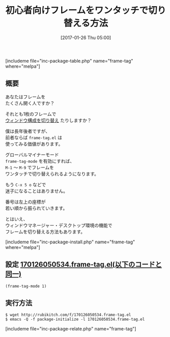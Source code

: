 #+BLOG: rubikitch
#+POSTID: 1970
#+DATE: [2017-01-26 Thu 05:00]
#+PERMALINK: frame-tag
#+OPTIONS: toc:nil num:nil todo:nil pri:nil tags:nil ^:nil \n:t -:nil tex:nil ':nil
#+ISPAGE: nil
# (progn (erase-buffer)(find-file-hook--org2blog/wp-mode))
#+DESCRIPTION: frame-tag.elはM-1〜M-9でフレームを切り替える機能を提供する。フレームをたくさん開く人は試す価値があるだろう。
#+BLOG: rubikitch
#+CATEGORY: フレーム
#+EL_PKG_NAME: frame-tag
#+TAGS: ソース解読推奨, 初心者安心, 
#+TITLE: 初心者向けフレームをワンタッチで切り替える方法
#+EL_URL: 
#+begin: org2blog
[includeme file="inc-package-table.php" name="frame-tag" where="melpa"]

#+end:
** 概要
あなたはフレームを
たくさん開く人ですか？

それとも1枚のフレームで
[[http://emacs.rubikitch.com/category/%e3%83%90%e3%83%83%e3%83%95%e3%82%a1%e3%83%bb%e3%82%a6%e3%82%a3%e3%83%b3%e3%83%89%e3%82%a6%e3%83%bb%e3%83%95%e3%82%a1%e3%82%a4%e3%83%ab/%e3%82%a6%e3%82%a3%e3%83%b3%e3%83%89%e3%82%a6%e6%a7%8b%e6%88%90%e5%88%87%e3%82%8a%e6%9b%bf%e3%81%88/][ウィンドウ構成を切り替え]] たりしますか？

僕は長年後者ですが、
前者ならば =frame-tag.el= は
使ってみる価値があります。

グローバルマイナーモード 
=frame-tag-mode= を有効にすれば、
=M-1= 〜 =M-9= でフレームを
ワンタッチで切り替えられるようになります。

もう =C-x 5 o= などで
迷子になることはありません。

番号は左上の座標が
若い順から振られていきます。

とはいえ、
ウィンドウマネージャー・デスクトップ環境の機能で
フレームを切り替える方法もあります。


[includeme file="inc-package-install.php" name="frame-tag" where="melpa"]
** 設定 [[http://rubikitch.com/f/170126050534.frame-tag.el][170126050534.frame-tag.el(以下のコードと同一)]]
#+BEGIN: include :file "/r/sync/junk/170126/170126050534.frame-tag.el"
#+BEGIN_SRC fundamental
(frame-tag-mode 1)
#+END_SRC

#+END:

** 実行方法
#+BEGIN_EXAMPLE
$ wget http://rubikitch.com/f/170126050534.frame-tag.el
$ emacs -Q -f package-initialize -l 170126050534.frame-tag.el
#+END_EXAMPLE
[includeme file="inc-package-relate.php" name="frame-tag"]

# (progn (forward-line 1)(shell-command "screenshot-time.rb org_template" t))
